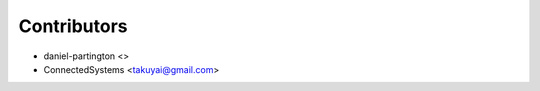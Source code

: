 ============
Contributors
============

* daniel-partington <>
* ConnectedSystems <takuyai@gmail.com>
